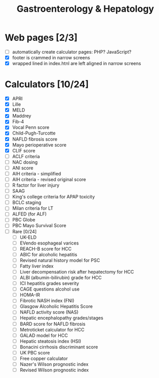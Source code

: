 #+TITLE: Gastroenterology & Hepatology
* Web pages [2/3]
- [ ] automatically create calculator pages: PHP? JavaScript?
- [X] footer is crammed in narrow screens
- [X] wrapped lined in index.htnl are left aligned in narrow screens

* Calculators [10/24]
- [X] APRI
- [X] Lille
- [X] MELD
- [X] Maddrey
- [X] Fib-4
- [X] Vocal Penn score
- [X] Child-Pugh-Turcotte
- [X] NAFLD fibrosis score
- [X] Mayo perioperative score
- [X] CLIF score
- [ ] ACLF criteria
- [ ] NAC dosing
- [ ] ANI score
- [ ] AIH criteria - simplified
- [ ] AIH criteria - revised original score
- [ ] R factor for liver injury
- [ ] SAAG
- [ ] King's college criteria for APAP toxicity
- [ ] BCLC staging
- [ ] Milan criteria for LT
- [ ] ALFED (for ALF)
- [ ] PBC Globe
- [ ] PBC Mayo Survival Score
- [ ] Rare [0/24]
  - [ ] UK-ELD
  - [ ] EVendo esophageal varices
  - [ ] REACH-B score for HCC
  - [ ] ABIC for alcoholic hepatitis
  - [ ] Revised natural history model for PSC
  - [ ] Fatty liver index
  - [ ] Liver decompensation risk after hepatectomy for HCC
  - [ ] ALBI (albumin-bilirubin) grade for HCC
  - [ ] ICI hepatitis grades severity
  - [ ] CAGE questions alcohol use
  - [ ] HOMA-IR
  - [ ] Fibrotic NASH index (FNI)
  - [ ] Glasgow Alcoholic Hepatitis Score
  - [ ] NAFLD activity score (NAS)
  - [ ] Hepatic encephalopathy grades/stages
  - [ ] BARD score for NAFLD fibrosis
  - [ ] Metroticket calculator for HCC
  - [ ] GALAD model for HCC
  - [ ] Hepatic steatosis index (HSI)
  - [ ] Bonacini cirrhosis discriminant score
  - [ ] UK PBC score
  - [ ] Free copper calculator
  - [ ] Nazer's Wilson prognostic index
  - [ ] Revised Wilson prognostic index
